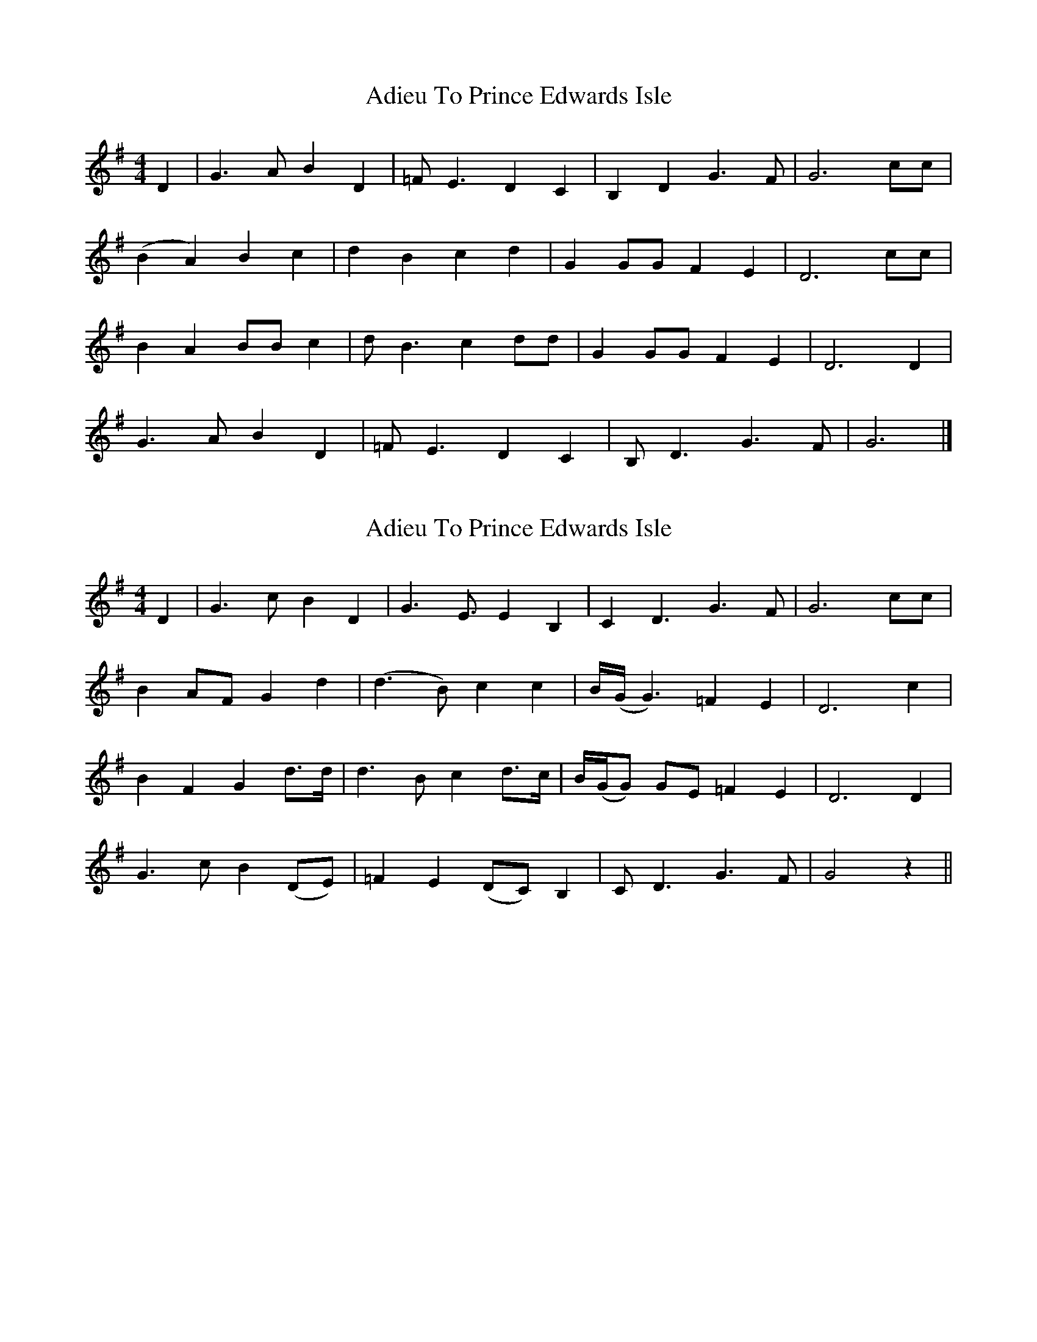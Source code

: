 X: 1
T: Adieu To Prince Edwards Isle
Z: Jackie Fritts
S: https://thesession.org/tunes/11499#setting11499
R: reel
M: 4/4
L: 1/8
K: Dmix
D2|G3AB2D2|=FE3D2C2|B,2D2G3F|G6cc|
(B2A2)B2c2|d2B2c2d2|G2GGF2E2|D6cc|
B2A2BBc2|dB3c2dd|G2GGF2E2|D6D2|
G3AB2D2|=FE3D2C2|B,D3G3F|G6|]
X: 2
T: Adieu To Prince Edwards Isle
Z: Chellam
S: https://thesession.org/tunes/11499#setting28629
R: reel
M: 4/4
L: 1/8
K: Gmaj
D2|G3cB2D2|G3E3/E2B,2|C2D3G3F|G6cc|
B2AFG2d2|(d3B)c2c2|B/(G/ G3)=F2E2|D6c2|
B2F2G2d3/d/2|d3Bc2d3/c/|B/(G/G) GE=F2E2|D6D2|
G3cB2 (DE)|=F2E2(DC)B,2|CD3G3F|G4 z2||
